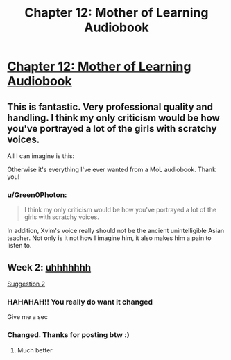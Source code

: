 #+TITLE: Chapter 12: Mother of Learning Audiobook

* [[https://voraces.podbean.com/e/chapter-12-mother-of-learning-audiobook/][Chapter 12: Mother of Learning Audiobook]]
:PROPERTIES:
:Author: Dent7777
:Score: 42
:DateUnix: 1565699372.0
:DateShort: 2019-Aug-13
:END:

** This is fantastic. Very professional quality and handling. I think my only criticism would be how you've portrayed a lot of the girls with scratchy voices.

All I can imagine is this: [[https://i.imgur.com/2LJNEkJ.jpg]]

Otherwise it's everything I've ever wanted from a MoL audiobook. Thank you!
:PROPERTIES:
:Author: Keshire
:Score: 4
:DateUnix: 1565726136.0
:DateShort: 2019-Aug-14
:END:

*** u/Green0Photon:
#+begin_quote
  I think my only criticism would be how you've portrayed a lot of the girls with scratchy voices.
#+end_quote

In addition, Xvim's voice really should not be the ancient unintelligible Asian teacher. Not only is it not how I imagine him, it also makes him a pain to listen to.
:PROPERTIES:
:Author: Green0Photon
:Score: 2
:DateUnix: 1565790716.0
:DateShort: 2019-Aug-14
:END:


** Week 2: [[https://pbcdn1.podbean.com/fs1/themes/FrontRow/images/detail_banner.jpg][uhhhhhhh]]

[[https://i.imgur.com/MvBDQbH.png][Suggestion 2]]
:PROPERTIES:
:Author: Dent7777
:Score: 5
:DateUnix: 1565699410.0
:DateShort: 2019-Aug-13
:END:

*** HAHAHAH!! You really do want it changed

Give me a sec
:PROPERTIES:
:Author: JackVoraces
:Score: 4
:DateUnix: 1565701790.0
:DateShort: 2019-Aug-13
:END:


*** Changed. Thanks for posting btw :)
:PROPERTIES:
:Author: JackVoraces
:Score: 4
:DateUnix: 1565702215.0
:DateShort: 2019-Aug-13
:END:

**** Much better
:PROPERTIES:
:Author: Dent7777
:Score: 4
:DateUnix: 1565702414.0
:DateShort: 2019-Aug-13
:END:
